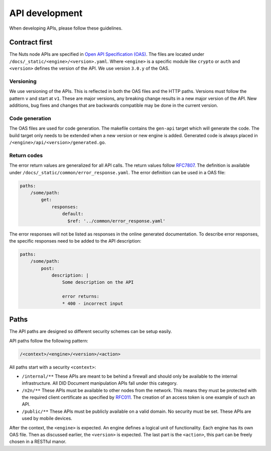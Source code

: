 .. _api-dev:

API development
###############

When developing APIs, please follow these guidelines.

Contract first
**************

The Nuts node APIs are specified in `Open API Specification (OAS) <https://swagger.io/specification/>`_.
The files are located under ``/docs/_static/<engine>/<version>.yaml``.
Where ``<engine>`` is a specific module like ``crypto`` or ``auth`` and ``<version>`` defines the version of the API.
We use version ``3.0.y`` of the OAS.

Versioning
==========

We use versioning of the APIs.
This is reflected in both the OAS files and the HTTP paths.
Versions must follow the pattern ``v`` and start at ``v1``.
These are major versions, any breaking change results in a new major version of the API.
New additions, bug fixes and changes that are backwards compatible may be done in the current version.

Code generation
===============

The OAS files are used for code generation. The makefile contains the ``gen-api`` target which will generate the code.
The build target only needs to be extended when a new version or new engine is added.
Generated code is always placed in ``/<engine>/api/<version>/generated.go``.

Return codes
============

The error return values are generalized for all API calls.
The return values follow `RFC7807 <https://tools.ietf.org/html/rfc7807>`_.
The definition is available under ``/docs/_static/common/error_response.yaml``.
The error definition can be used in a OAS file:

.. code-block:: yaml

    paths:
        /some/path:
            get:
                responses:
                    default:
                      $ref: '../common/error_response.yaml'

The error responses will not be listed as responses in the online generated documentation.
To describe error responses, the specific responses need to be added to the API description:

.. code-block:: yaml

    paths:
        /some/path:
            post:
                description: |
                    Some description on the API

                    error returns:
                    * 400 - incorrect input

Paths
*****

The API paths are designed so different security schemes can be setup easily.

API paths follow the following pattern:

.. code-block:: text

    /<context>/<engine>/<version>/<action>

All paths start with a security ``<context>``:

- ``/internal/**`` These APIs are meant to be behind a firewall and should only be available to the internal infrastructure.
  All DID Document manipulation APIs fall under this category.
- ``/n2n/**`` These APIs must be available to other nodes from the network.
  This means they must be protected with the required client certificate as specified by `RFC011 <https://nuts-foundation.gitbook.io/drafts/rfc/rfc011-verifiable-credential>`_.
  The creation of an access token is one example of such an API.
- ``/public/**`` These APIs must be publicly available on a valid domain. No security must be set.
  These APIs are used by mobile devices.

After the context, the ``<engine>`` is expected. An engine defines a logical unit of functionality.
Each engine has its own OAS file. Then as discussed earlier, the ``<version>`` is expected.
The last part is the ``<action>``, this part can be freely chosen in a RESTful manor.
